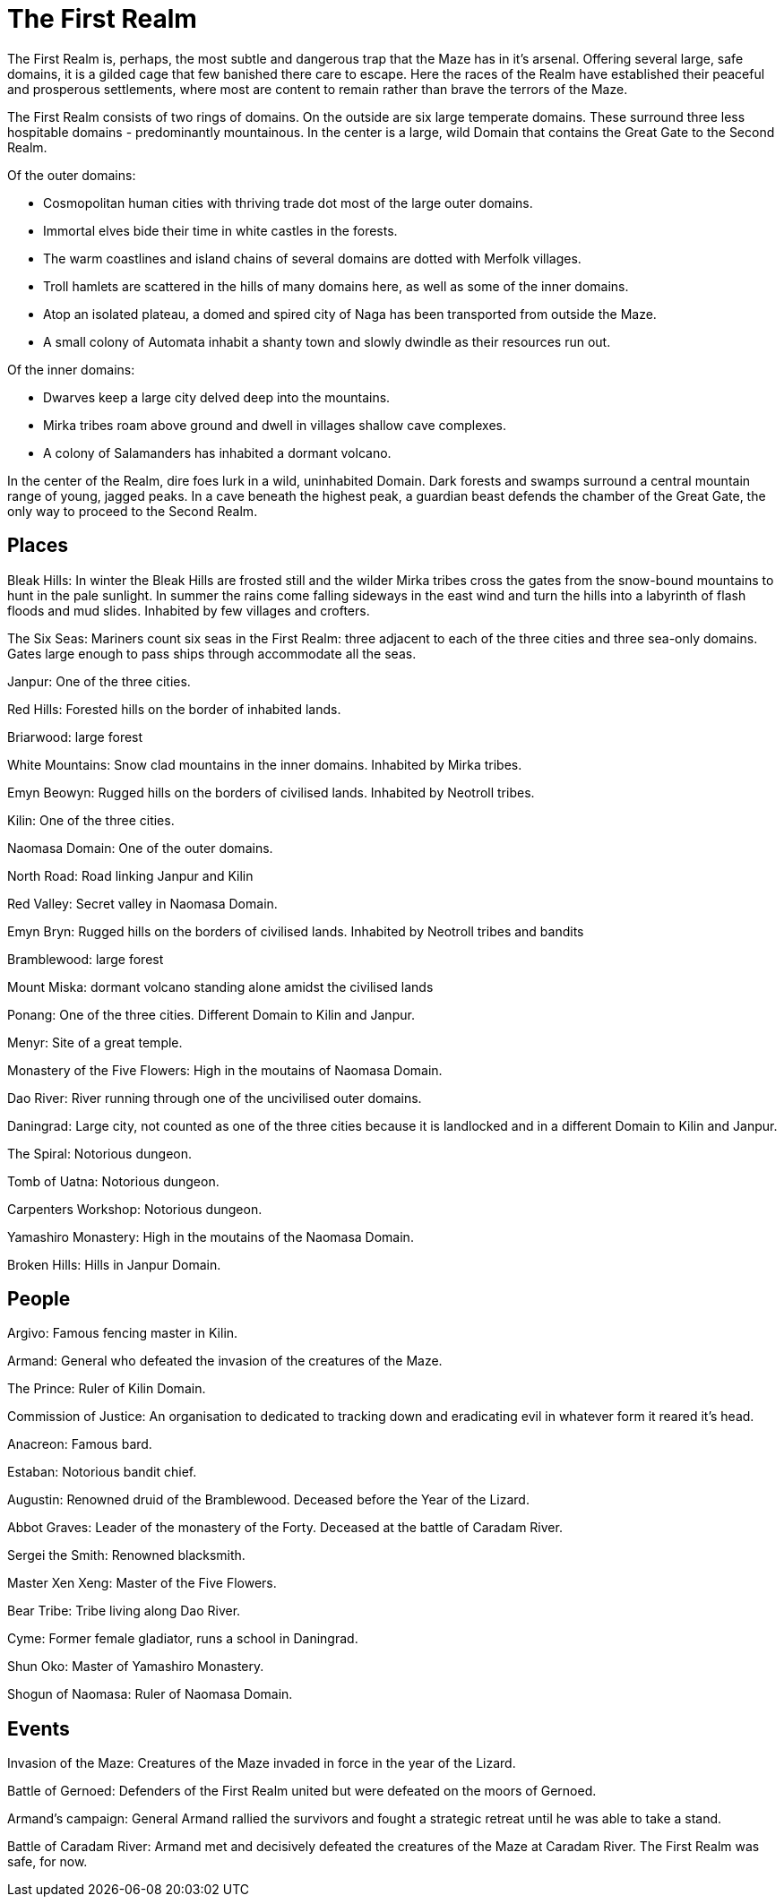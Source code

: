 = The First Realm

The First Realm is, perhaps, the most subtle and dangerous trap that the Maze has in it's arsenal. Offering several large, safe domains, it is a gilded cage that few banished there care to escape. Here the races of the Realm have established their peaceful and prosperous settlements, where most are content to remain rather than brave the terrors of the Maze.

The First Realm consists of two rings of domains. On the outside are six large temperate domains. These surround three less hospitable domains - predominantly mountainous. In the center is a large, wild Domain that contains the Great Gate to the Second Realm.

Of the outer domains:

* Cosmopolitan human cities with thriving trade dot most of the large outer domains.
* Immortal elves bide their time in white castles in the forests.
* The warm coastlines and island chains of several domains are dotted with Merfolk villages.
* Troll hamlets are scattered in the hills of many domains here, as well as some of the inner domains.
* Atop an isolated plateau, a domed and spired city of Naga has been transported from outside the Maze.
* A small colony of Automata inhabit a shanty town and slowly dwindle as their resources run out.


Of the inner domains:

* Dwarves keep a large city delved deep into the mountains.
* Mirka tribes roam above ground and dwell in villages shallow cave complexes.
* A colony of Salamanders has inhabited a dormant volcano.


In the center of the Realm, dire foes lurk in a wild, uninhabited Domain. Dark forests and swamps surround a central mountain range of young, jagged peaks. In a cave beneath the highest peak, a guardian beast defends the chamber of the Great Gate, the only way to proceed to the Second Realm.

== Places

Bleak Hills: In winter the Bleak Hills are frosted still and the wilder Mirka tribes cross the gates from the snow-bound mountains to hunt in the pale sunlight. In summer the rains come falling sideways in the east wind and turn the hills into a labyrinth of flash floods and mud slides. Inhabited by few villages and crofters.

The Six Seas: Mariners count six seas in the First Realm: three adjacent to each of the three cities and three sea-only domains. Gates large enough to pass ships through accommodate all the seas.

Janpur: One of the three cities.

Red Hills: Forested hills on the border of inhabited lands.

Briarwood: large forest

White Mountains: Snow clad mountains in the inner domains. Inhabited by Mirka tribes.

Emyn Beowyn: Rugged hills on the borders of civilised lands. Inhabited by Neotroll tribes.

Kilin: One of the three cities.

Naomasa Domain: One of the outer domains.

North Road: Road linking Janpur and Kilin

Red Valley: Secret valley in Naomasa Domain.

Emyn Bryn: Rugged hills on the borders of civilised lands. Inhabited by Neotroll tribes and bandits

Bramblewood: large forest

Mount Miska: dormant volcano standing alone amidst the civilised lands

Ponang: One of the three cities. Different Domain to Kilin and Janpur.

Menyr: Site of a great temple.

Monastery of the Five Flowers: High in the moutains of Naomasa Domain.

Dao River: River running through one of the uncivilised outer domains.

Daningrad: Large city, not counted as one of the three cities because it is landlocked and in a different Domain to Kilin and Janpur.

The Spiral: Notorious dungeon.

Tomb of Uatna: Notorious dungeon.

Carpenters Workshop: Notorious dungeon.

Yamashiro Monastery: High in the moutains of the Naomasa Domain.

Broken Hills: Hills in Janpur Domain.

== People

Argivo: Famous fencing master in Kilin.

Armand: General who defeated the invasion of the creatures of the Maze.

The Prince: Ruler of Kilin Domain.

Commission of Justice: An organisation to dedicated to tracking down and eradicating evil in whatever form it reared it's head.

Anacreon: Famous bard.

Estaban: Notorious bandit chief.

Augustin: Renowned druid of the Bramblewood. Deceased before the Year of the Lizard.

Abbot Graves: Leader of the monastery of the Forty. Deceased at the battle of Caradam River.

Sergei the Smith: Renowned blacksmith.

Master Xen Xeng: Master of the Five Flowers.

Bear Tribe: Tribe living along Dao River.

Cyme: Former female gladiator, runs a school in Daningrad.

Shun Oko: Master of Yamashiro Monastery.

Shogun of Naomasa: Ruler of Naomasa Domain.

== Events

Invasion of the Maze: Creatures of the Maze invaded in force in the year of the Lizard.

Battle of Gernoed: Defenders of the First Realm united but were defeated on the moors of Gernoed.

Armand's campaign: General Armand rallied the survivors and fought a strategic retreat until he was able to take a stand.

Battle of Caradam River: Armand met and decisively defeated the creatures of the Maze at Caradam River. The First Realm was safe, for now.